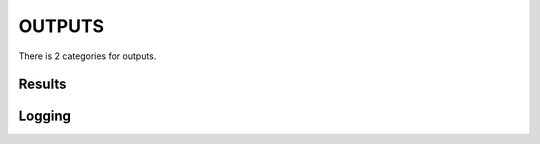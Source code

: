 .. _outputs:

OUTPUTS
=====================================

There is 2 categories for outputs. 

Results
-------------------------------------

Logging
-------------------------------------